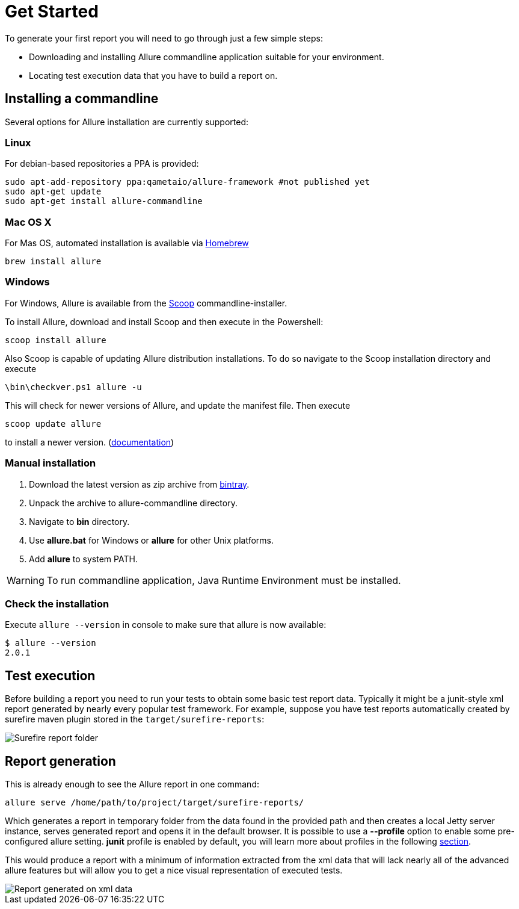 = Get Started

To generate your first report you will need to go through just a few simple steps:

 * Downloading and installing Allure commandline application suitable for your environment.
 * Locating test execution data that you have to build a report on.

== Installing a commandline
Several options for Allure installation are currently supported:

=== Linux
For debian-based repositories a PPA is provided:
[source, bash]
----
sudo apt-add-repository ppa:qametaio/allure-framework #not published yet
sudo apt-get update 
sudo apt-get install allure-commandline
----

=== Mac OS X
For Mas OS, automated installation is available via link:https://brew.sh[Homebrew]
[source, bash]
----
brew install allure
----

=== Windows

For Windows, Allure is available from the link:http://scoop.sh/[Scoop] commandline-installer.

To install Allure, download and install Scoop and then execute in the Powershell:

[source, powershell]
----
scoop install allure
----

Also Scoop is capable of updating Allure distribution installations. To do so navigate to the Scoop installation
directory and execute

[source, powershell]
----
\bin\checkver.ps1 allure -u
----

This will check for newer versions of Allure, and update the manifest file. Then execute

[source, powershell]
----
scoop update allure
----

to install a newer version. (link:https://github.com/lukesampson/scoop/wiki/App-Manifest-Autoupdate[documentation])

=== Manual installation

. Download the latest version as zip archive from link:https://bintray.com/qameta/generic/allure2[bintray].
. Unpack the archive to allure-commandline directory.
. Navigate to *bin* directory.
. Use *allure.bat* for Windows or *allure* for other Unix platforms.
. Add **allure** to system PATH.

[WARNING]
====
To run commandline application, Java Runtime Environment must be installed.
====

=== Check the installation
Execute `allure --version` in console to make sure that allure is now available:
[source, bash]
----
$ allure --version
2.0.1
----

== Test execution

Before building a report you need to run your tests to obtain some basic test report data.
Typically it might be a junit-style xml report generated by nearly every popular test framework.
For example, suppose you have test reports automatically created by surefire maven plugin
stored in the `target/surefire-reports`:

image::get_started_surefire-report.png["Surefire report folder"]

== Report generation

This is already enough to see the Allure report in one command:

`allure serve /home/path/to/project/target/surefire-reports/`

Which generates a report in temporary folder from the data found in the provided path
and then creates a local Jetty server instance, serves generated report and opens it in the default browser.
It is possible to use a *--profile* option to enable some pre-configured allure setting. *junit* profile is enabled
by default, you will learn more about profiles in the following <<_commandline,section>>.

This would produce a report with a minimum of information extracted from the xml data that will lack nearly all
 of the advanced allure features but will allow you to get a nice visual representation of executed tests.

image::get_started_report_overview.png["Report generated on xml data"]



